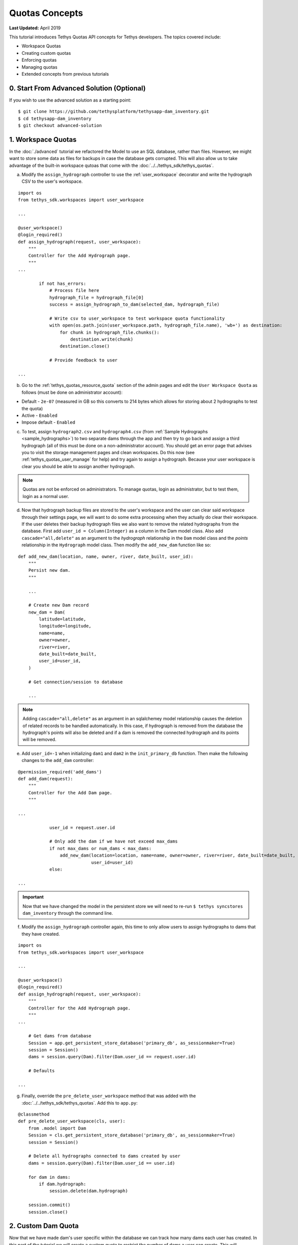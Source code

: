 ***************
Quotas Concepts
***************

**Last Updated:** April 2019

This tutorial introduces Tethys Quotas API concepts for Tethys developers. The topics covered include:

* Workspace Quotas
* Creating custom quotas
* Enforcing quotas
* Managing quotas
* Extended concepts from previous tutorials


0. Start From Advanced Solution (Optional)
==========================================

If you wish to use the advanced solution as a starting point:

::

    $ git clone https://github.com/tethysplatform/tethysapp-dam_inventory.git
    $ cd tethysapp-dam_inventory
    $ git checkout advanced-solution

1. Workspace Quotas
===================

In the :doc:`./advanced` tutorial we refactored the Model to use an SQL database, rather than files. However, we might want to store some data as files for backups in case the database gets corrupted. This will also allow us to take advantage of the built-in workspace qutoas that come with the :doc:`../../tethys_sdk/tethys_quotas`.

a. Modify the ``assign_hydrograph`` controller to use the :ref:`user_workspace` decorator and write the hydrograph CSV to the user's workspace.

::

    import os
    from tethys_sdk.workspaces import user_workspace

    ...

    @user_workspace()
    @login_required()
    def assign_hydrograph(request, user_workspace):
        """
        Controller for the Add Hydrograph page.
        """
    ...

            if not has_errors:
                # Process file here
                hydrograph_file = hydrograph_file[0]
                success = assign_hydrograph_to_dam(selected_dam, hydrograph_file)

                # Write csv to user_workspace to test workspace quota functionality
                with open(os.path.join(user_workspace.path, hydrograph_file.name), 'wb+') as destination:
                    for chunk in hydrograph_file.chunks():
                        destination.write(chunk)
                    destination.close()

                # Provide feedback to user

    ...

b. Go to the :ref:`tethys_quotas_resource_quota` section of the admin pages and edit the ``User Workspace Quota`` as follows (must be done on administrator account):

* Default - ``2e-07`` (measured in GB so this converts to 214 bytes which allows for storing about 2 hydrographs to test the quota)
* Active - ``Enabled``
* Impose default - ``Enabled``

c. To test, assign ``hydrograph2.csv`` and ``hydrograph4.csv`` (from :ref:`Sample Hydrographs <sample_hydrographs>`) to two separate dams through the app and then try to go back and assign a third hydrograph (all of this must be done on a non-administrator account). You should get an error page that advises you to visit the storage management pages and clean workspaces. Do this now (see :ref:`tethys_quotas_user_manage` for help) and try again to assign a hydrograph. Because your user workspace is clear you should be able to assign another hydrograph.

.. note::

    Quotas are not be enforced on administrators. To manage quotas, login as administrator, but to test them, login as a normal user.

d. Now that hydrograph backup files are stored to the user's workspace and the user can clear said workspace through their settings page, we will want to do some extra processing when they actually do clear their workspace. If the user deletes their backup hydrograph files we also want to remove the related hydrographs from the database. First add ``user_id = Column(Integer)`` as a column in the Dam model class. Also add ``cascade="all,delete"`` as an argument to the `hydrograph` relationship in the ``Dam`` model class and the `points` relationship in the ``Hydrograph`` model class. Then modify the ``add_new_dam`` function like so:

::

    def add_new_dam(location, name, owner, river, date_built, user_id):
        """
        Persist new dam.
        """

        ...

        # Create new Dam record
        new_dam = Dam(
            latitude=latitude,
            longitude=longitude,
            name=name,
            owner=owner,
            river=river,
            date_built=date_built,
            user_id=user_id,
        )

        # Get connection/session to database

        ...

.. note::

    Adding ``cascade="all,delete"`` as an argument in an sqlalchemey model relationship causes the deletion of related records to be handled automatically. In this case, if hydrograph is removed from the database the hydrograph's points will also be deleted and if a dam is removed the connected hydrograph and its points will be removed.

e. Add ``user_id=-1`` when initializing ``dam1`` and ``dam2`` in the ``init_primary_db`` function. Then make the following changes to the ``add_dam`` controller:

::

    @permission_required('add_dams')
    def add_dam(request):
        """
        Controller for the Add Dam page.
        """

    ...

                user_id = request.user.id

                # Only add the dam if we have not exceed max_dams
                if not max_dams or num_dams < max_dams:
                    add_new_dam(location=location, name=name, owner=owner, river=river, date_built=date_built,
                                user_id=user_id)
                else:

    ...

.. important::

    Now that we have changed the model in the persistent store we will need to re-run ``$ tethys syncstores dam_inventory`` through the command line.

f. Modify the ``assign_hydrograph`` controller again, this time to only allow users to assign hydrographs to dams that they have created.

::

    import os
    from tethys_sdk.workspaces import user_workspace

    ...

    @user_workspace()
    @login_required()
    def assign_hydrograph(request, user_workspace):
        """
        Controller for the Add Hydrograph page.
        """
    ...

        # Get dams from database
        Session = app.get_persistent_store_database('primary_db', as_sessionmaker=True)
        session = Session()
        dams = session.query(Dam).filter(Dam.user_id == request.user.id)

        # Defaults

    ...

g. Finally, override the ``pre_delete_user_workspace`` method that was added with the :doc:`../../tethys_sdk/tethys_quotas`. Add this to ``app.py``:

::

    @classmethod
    def pre_delete_user_workspace(cls, user):
        from .model import Dam
        Session = cls.get_persistent_store_database('primary_db', as_sessionmaker=True)
        session = Session()

        # Delete all hydrographs connected to dams created by user
        dams = session.query(Dam).filter(Dam.user_id == user.id)

        for dam in dams:
            if dam.hydrograph:
                session.delete(dam.hydrograph)

        session.commit()
        session.close()

2. Custom Dam Quota
===================

Now that we have made dam's user specific within the database we can track how many dams each user has created. In this part of the tutorial we will create a custom quota to restrict the number of dams a user can create. This will effectively replace the work we did in previous tutorials with the custom setting, `max_dams`. Instead of limiting the number of dams for the whole app through a custom setting we will restrict it per user with a custom quota.

.. note::

    Restricting the number of dams over the whole app could also be achieved through a custom quota instead of a custom setting. After this tutorial, try to create a custom quota that does the same thing as the custom setting to get more experience with quotas!

a. Creating a custom quota is pretty simple. Create a new file called ``dam_quota_handler.py`` and add the following contents:

::

    from tethys_quotas.handlers.base import ResourceQuotaHandler
    from .model import Dam
    from .app import DamInventory as app


    class DamQuotaHandler(ResourceQuotaHandler):
        """
        Defines quotas for dam storage for the persistent store.

        inherits from ResourceQuotaHandler
        """
        codename = "dam_quota"
        name = "Dam Quota"
        description = "Set quota on dam db entry storage for persistent store."
        default = 3  # number of dams that can be created per user
        units = "dam"
        help = "You have exceeded your quota on dams. Please visit the dams page and remove unneeded dams."
        applies_to = ["django.contrib.auth.models.User"]

        def get_current_use(self):
            """
            calculates/retrieves the current number of dams in the database

            Returns:
                Int: current number of dams in database
            """
            # Query database for count of dams
            Session = app.get_persistent_store_database('primary_db', as_sessionmaker=True)
            session = Session()
            current_use = session.query(Dam).filter(Dam.user_id == self.entity.id).count()

            return current_use

b. Now go into the portal's ``settings.py`` file and add the dot-path of the handler class you just created in the ``RESOURCE_QUOTA_HANDLERS`` array.

::

    # RESOURCE QUOTAS TO INSTALL
    RESOURCE_QUOTA_HANDLERS = [
        "tethys_quotas.handlers.workspace.WorkspaceQuotaHandler",
        "tethys_apps.tethysapp.dam_inventory.dam_quota_handler.DamQuotaHandler",
        # your path `may` be different
    ]

c. After re-starting tethys the ``User Dam Quota`` should be visible in the ``Resource Quota`` section of the admin pages. Click on it and make sure `Active` and `Impose default` are both ``Enabled``.

.. figure:: ../../images/tutorial/quotas/ResourceQuotaView.png
    :width: 600px
    :align: center

d. Go into the app's settings page through the portal admin pages and delete the value for ``max_dams`` in the ``CUSTOM SETTINGS`` section. This will ensure that our custom quota is handling the amount of dams that can be added instead of the custom setting.

.. figure:: ../../images/tutorial/quotas/MaxDamsView.png
    :width: 600px
    :align: center

e. To enforce the new dam quota import the ``@enforce_quota`` decorator and add it to the ``add_dam`` controller.

::

    from tethys_sdk.quotas import enforce_quota

    ...

    @enforce_quota('user_dam_quota')
    @permission_required('add_dams')
    def add_dam(request):
        """
        Controller for the Add Dam page.
        """

    ...

f. You can now test this by logging into a non-administrator account and trying to create more than 3 dams. You should be taken to another error page telling you that you have reached your dam limit.

3. Dam Quota Management
=======================

As is, the app would never allow a user to add a new dam once the quota was reached unless the portal administrator changed the dam quota default value (or made the quota inactive) or removed dams created by that user from the database. We will now add a way for a user to remove dams they have created through the ``list_dams`` controller.

a. Add this ``delete_dam`` url map to ``app.py``:

::

    UrlMap(
        name='delete_dam',
        url='dam-inventory/delete_dam/{dam_id}',
        controller='dam_inventory.controllers.delete_dam'
    ),

b. Create the ``delete_dam`` function in ``controllers.py``:

::

    @login_required()
    def delete_dam(request, dam_id):
        """
        Controller for the deleting a dam.
        """
        Session = app.get_persistent_store_database('primary_db', as_sessionmaker=True)
        session = Session()

        # Delete dam object
        dam = session.query(Dam).get(int(dam_id))
        session.delete(dam)
        session.commit()
        session.close()

        messages.success(request, "{} Dam has been successfully deleted.".format(dam.name))

        return redirect(reverse('dam_inventory:dams'))

c. Refactor the ``list_dams`` controller to add a `Delete` button for each dam. The code will restrict user's to deleting only dams that they created.

::

    @login_required()
    def list_dams(request):
        """
        Show all dams in a table view.
        """
        dams = get_all_dams()
        table_rows = []

        for dam in dams:

        ...

            if dam.user_id == request.user.id:
                url = reverse('dam_inventory:delete_dam', kwargs={'dam_id': dam.id})
                dam_delete = format_html('<a class="btn btn-danger" href="{}">Delete Dam</a>'.format(url))
            else:
                dam_delete = format_html('<a class="btn btn-danger disabled" title="You are not the dam creator" '
                                         'style="pointer-events: auto;">Delete Dam</a>')

            table_rows.append(
                (
                    dam.name, dam.owner,
                    dam.river, dam.date_built,
                    dam_hydrograph, dam_delete
                )
            )

        dams_table = DataTableView(
            column_names=('Name', 'Owner', 'River', 'Date Built', 'Hydrograph', 'Manage'),
            rows=table_rows,
            searching=False,
            orderClasses=False,
            lengthMenu=[[10, 25, 50, -1], [10, 25, 50, "All"]],
        )

        ...

d. Test by deleting a dam or two (while logged in as the non-administrator) and trying to add new dams. This time you shouldn't be redirected to the error page, but should be able to add a dam like normal because you brought the number of dams created by the current user below the quota's default value.

4. Solution
===========

This concludes the Quotas Tutorial. You can view the solution on GitHub at `<https://github.com/tethysplatform/tethysapp-dam_inventory>`_ or clone it as follows:

::

    $ git clone https://github.com/tethysplatform/tethysapp-dam_inventory.git
    $ cd tethysapp-dam_inventory
    $ git checkout quotas-solution

